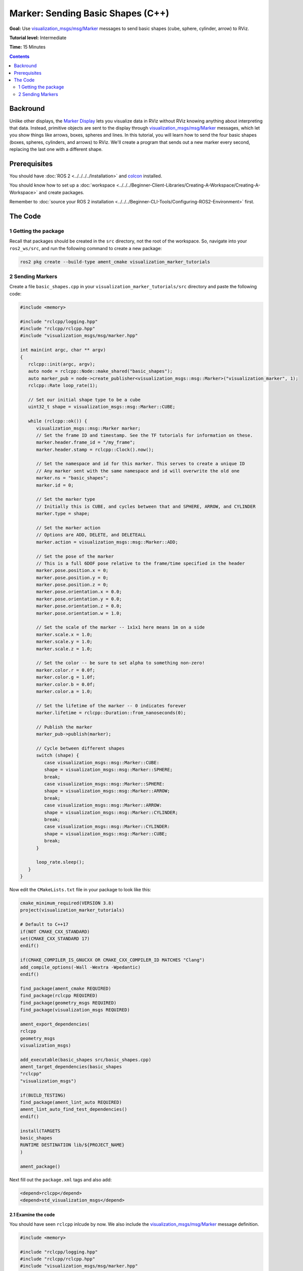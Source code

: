 .. redirect-from::

    Tutorials/RViz/Marker-Sending-Basic-Shapes-CPP


Marker: Sending Basic Shapes (C++)
==================================

**Goal:** Use `visualization_msgs/msg/Marker <https://docs.ros2.org/latest/api/visualization_msgs/msg/Marker.html>`__
messages to send basic shapes (cube, sphere, cylinder, arrow) to RViz.

**Tutorial level:** Intermediate

**Time:** 15 Minutes

.. contents:: Contents
   :depth: 2
   :local:


Backround
---------
Unlike other displays, the `Marker Display <http://wiki.ros.org/rviz/DisplayTypes/Marker>`_ lets you visualize data in RViz without RViz knowing anything about interpreting that data.
Instead, primitive objects are sent to the display through `visualization_msgs/msg/Marker <https://docs.ros2.org/latest/api/visualization_msgs/msg/Marker.html>`_ messages, which let you show things like arrows, boxes, spheres and lines.
In this tutorial, you will learn how to send the four basic shapes (boxes, spheres, cylinders, and arrows) to RViz. We'll create a program that sends out a new marker every second, replacing the last one with a different shape.

Prerequisites
-------------
You should have :doc:`ROS 2 <../../../../Installation>` and `colcon <https://colcon.readthedocs.org>`__ installed.

You should know how to set up a :doc:`workspace <../../../Beginner-Client-Libraries/Creating-A-Workspace/Creating-A-Workspace>` and create packages.

Remember to :doc:`source your ROS 2 installation <../../../Beginner-CLI-Tools/Configuring-ROS2-Environment>` first.

The Code
--------

1 Getting the package
^^^^^^^^^^^^^^^^^^^^^
Recall that packages should be created in the ``src`` directory, not the root of the workspace.
So, navigate into your ``ros2_ws/src``, and run the following command to create a new package:

.. code-block:: console

            ros2 pkg create --build-type ament_cmake visualization_marker_tutorials

2 Sending Markers
^^^^^^^^^^^^^^^^^
Create a file ``basic_shapes.cpp`` in your ``visualization_marker_tutorials/src`` directory and paste the following code:

.. code-block:: C++

   #include <memory>

   #include "rclcpp/logging.hpp"
   #include "rclcpp/rclcpp.hpp"
   #include "visualization_msgs/msg/marker.hpp"

   int main(int argc, char ** argv)
   {
      rclcpp::init(argc, argv);
      auto node = rclcpp::Node::make_shared("basic_shapes");
      auto marker_pub = node->create_publisher<visualization_msgs::msg::Marker>("visualization_marker", 1);
      rclcpp::Rate loop_rate(1);

      // Set our initial shape type to be a cube
      uint32_t shape = visualization_msgs::msg::Marker::CUBE;

      while (rclcpp::ok()) {
         visualization_msgs::msg::Marker marker;
         // Set the frame ID and timestamp. See the TF tutorials for information on these.
         marker.header.frame_id = "/my_frame";
         marker.header.stamp = rclcpp::Clock().now();

         // Set the namespace and id for this marker. This serves to create a unique ID
         // Any marker sent with the same namespace and id will overwrite the old one
         marker.ns = "basic_shapes";
         marker.id = 0;

         // Set the marker type
         // Initially this is CUBE, and cycles between that and SPHERE, ARROW, and CYLINDER
         marker.type = shape;

         // Set the marker action
         // Options are ADD, DELETE, and DELETEALL
         marker.action = visualization_msgs::msg::Marker::ADD;

         // Set the pose of the marker
         // This is a full 6DOF pose relative to the frame/time specified in the header
         marker.pose.position.x = 0;
         marker.pose.position.y = 0;
         marker.pose.position.z = 0;
         marker.pose.orientation.x = 0.0;
         marker.pose.orientation.y = 0.0;
         marker.pose.orientation.z = 0.0;
         marker.pose.orientation.w = 1.0;

         // Set the scale of the marker -- 1x1x1 here means 1m on a side
         marker.scale.x = 1.0;
         marker.scale.y = 1.0;
         marker.scale.z = 1.0;

         // Set the color -- be sure to set alpha to something non-zero!
         marker.color.r = 0.0f;
         marker.color.g = 1.0f;
         marker.color.b = 0.0f;
         marker.color.a = 1.0;

         // Set the lifetime of the marker -- 0 indicates forever
         marker.lifetime = rclcpp::Duration::from_nanoseconds(0);

         // Publish the marker
         marker_pub->publish(marker);

         // Cycle between different shapes
         switch (shape) {
            case visualization_msgs::msg::Marker::CUBE:
            shape = visualization_msgs::msg::Marker::SPHERE;
            break;
            case visualization_msgs::msg::Marker::SPHERE:
            shape = visualization_msgs::msg::Marker::ARROW;
            break;
            case visualization_msgs::msg::Marker::ARROW:
            shape = visualization_msgs::msg::Marker::CYLINDER;
            break;
            case visualization_msgs::msg::Marker::CYLINDER:
            shape = visualization_msgs::msg::Marker::CUBE;
            break;
         }

         loop_rate.sleep();
      }
   }

Now edit the ``CMakeLists.txt`` file in your package to look like this:

.. code-block:: console

   cmake_minimum_required(VERSION 3.8)
   project(visualization_marker_tutorials)

   # Default to C++17
   if(NOT CMAKE_CXX_STANDARD)
   set(CMAKE_CXX_STANDARD 17)
   endif()

   if(CMAKE_COMPILER_IS_GNUCXX OR CMAKE_CXX_COMPILER_ID MATCHES "Clang")
   add_compile_options(-Wall -Wextra -Wpedantic)
   endif()

   find_package(ament_cmake REQUIRED)
   find_package(rclcpp REQUIRED)
   find_package(geometry_msgs REQUIRED)
   find_package(visualization_msgs REQUIRED)

   ament_export_dependencies(
   rclcpp
   geometry_msgs
   visualization_msgs)

   add_executable(basic_shapes src/basic_shapes.cpp)
   ament_target_dependencies(basic_shapes
   "rclcpp"
   "visualization_msgs")

   if(BUILD_TESTING)
   find_package(ament_lint_auto REQUIRED)
   ament_lint_auto_find_test_dependencies()
   endif()

   install(TARGETS
   basic_shapes
   RUNTIME DESTINATION lib/${PROJECT_NAME}
   )

   ament_package()

Next fill out the ``package.xml`` tags and also add:

.. code-block:: xml

    <depend>rclcpp</depend>
    <depend>std_visualization_msgs</depend>

2.1 Examine the code
~~~~~~~~~~~~~~~~~~~~
You should have seen ``rclcpp`` inlcude by now.
We also include the `visualization_msgs/msg/Marker <https://docs.ros2.org/latest/api/visualization_msgs/msg/Marker.html>`__ message definition.

.. code-block:: C++

   #include <memory>

   #include "rclcpp/logging.hpp"
   #include "rclcpp/rclcpp.hpp"
   #include "visualization_msgs/msg/marker.hpp"

The next part should look familiar. We initialize the node with the name ``basic_shapes`` and create a publsiher from this node.
This publisher is initialized with the ``Marker`` message type and topic name ``visualization_marker``.

.. code-block:: C++

   int main(int argc, char ** argv)
   {
      rclcpp::init(argc, argv);
      auto node = rclcpp::Node::make_shared("basic_shapes");
      auto marker_pub = node->create_publisher<visualization_msgs::msg::Marker>("visualization_marker", 1);
      rclcpp::Rate loop_rate(1);

Here we create an integer to keep track of what shape we're going to publish.
The four types we'll be using here all use the
`visualization_msgs/msg/Marker <https://docs.ros2.org/latest/api/visualization_msgs/msg/Marker.html>`__ message in the same way,
so we can simply switch out the shape type to demonstrate the four different shapes.

.. code-block:: C++

    uint32_t shape = visualization_msgs::msg::Marker::CUBE;

Next comes the main part of the program. First we create a ``visualization_msgs/msg/Marker``, and begin filling it out.
The header here is a ``std_msgs/Header``, which should be familiar if you've done the `tf tutorials <https://docs.ros.org/en/rolling/Tutorials/Intermediate/Tf2/Tf2-Main.html>`__ :doc:`tf tutorials  <../../Tf2/Tf2-Main>`.
We set the ``frame_id`` member to ``/my_frame`` as an example.
In a running system this should be the frame relative to which you want the marker's pose to be interpreted.

.. code-block:: C++

      while (rclcpp::ok()) {
         visualization_msgs::msg::Marker marker;
         // Set the frame ID and timestamp. See the TF tutorials for information on these.
         marker.header.frame_id = "/my_frame";
         marker.header.stamp = rclcpp::Clock().now();

Now the ``namespace`` (ns) and ``id`` are used to create a unique name for this marker.
If a marker message is received with the same ``namespace`` and ``id``, the new marker will replace the old one.

.. code-block:: C++

      // Set the namespace and id for this marker. This serves to create a unique ID
      // Any marker sent with the same namespace and id will overwrite the old one
      marker.ns = "basic_shapes";
      marker.id = 0;

This type field is what specifies the kind of marker we're sending. The available types are enumerated in the
`visualization_msgs/msg/Marker <https://docs.ros2.org/latest/api/visualization_msgs/msg/Marker.html>`__ message,
for more visual examples see `marker/DisplayTypes <http://wiki.ros.org/rviz/DisplayTypes/Marker#Object_Types>`__.
Here we set the type to our shape variable, which will change every time through the loop.

.. code-block:: C++

      marker.type = shape;

The action field is what specifies what to do with the marker. The options are ``visualization_msgs::msg::Marker::ADD``, ``visualization_msgs::msg::Marker::DELETE`` and ``visualization_msgs::msg::Marker::DELETEALL``.
``ADD`` is something of a misnomer, it really means "create or modify". ``DELETE`` deletes the marker with the corresponding ``namespace`` and ``id``.
``DELETEALL`` deletes all markers in the particular Rviz display, regardless of ``id`` or ``namespace``.

.. code-block:: C++

      marker.action = visualization_msgs::msg::Marker::ADD;

Next we set the pose of the marker. The ``geometry_msgs/msg/Pose`` message consists of a ``geometry_msgs/msg/Vector3`` to specify the position
and a ``geometry_msgs/msg/Quaternion`` to specify the orientation.
Here we set the position to the origin, and the orientation to the identity orientation (note the 1.0 for w).

.. code-block:: C++

      marker.pose.position.x = 0;
      marker.pose.position.y = 0;
      marker.pose.position.z = 0;
      marker.pose.orientation.x = 0.0;
      marker.pose.orientation.y = 0.0;
      marker.pose.orientation.z = 0.0;
      marker.pose.orientation.w = 1.0;

Now we specify the scale of the marker. For the basic shapes, a scale of 1 in all directions means 1 meter on a side.

.. code-block:: C++

      marker.scale.x = 1.0;
      marker.scale.y = 1.0;
      marker.scale.z = 1.0;


The color of the marker is specified as a ``std_msgs/msg/ColorRGBA``.
Each member should be between 0 and 1. An alpha (a) value of 0 means completely transparent (invisible), and 1 is completely opaque.

.. code-block:: C++

      marker.color.r = 0.0f;
      marker.color.g = 1.0f;
      marker.color.b = 0.0f;
      marker.color.a = 1.0;


The lifetime field specifies how long this marker should stick around before being automatically deleted.
A value of 0 in ``rclcpp::Duration::from_nanoseconds(0)`` means forever.
If a new marker message is received before the lifetime has been reached, the lifetime will be reset to the value in the new marker message.

.. code-block:: C++

      marker.lifetime = rclcpp::Duration::from_nanoseconds(0);

Next we publish the Marker

.. code-block:: C++

      marker_pub->publish(marker);

The next part lets us show all four shapes while just publishing the one marker message.
Based on the current shape, we set what the next shape to publish will be.

.. code-block:: C++

      switch (shape) {
         case visualization_msgs::msg::Marker::CUBE:
         shape = visualization_msgs::msg::Marker::SPHERE;
         break;
         case visualization_msgs::msg::Marker::SPHERE:
         shape = visualization_msgs::msg::Marker::ARROW;
         break;
         case visualization_msgs::msg::Marker::ARROW:
         shape = visualization_msgs::msg::Marker::CYLINDER;
         break;
         case visualization_msgs::msg::Marker::CYLINDER:
         shape = visualization_msgs::msg::Marker::CUBE;
         break;
      }

Sleep for the set rate and loop back to the top.

.. code-block:: C++

      r.sleep();
   }


4 Build and Run
~~~~~~~~~~~~~~~
You should be able to build the code with:

.. code-block:: console

   cd %TOP_DIR_OF_YOUR_WORKSPACE%
   colcon build --packages-select visualization_marker_tutorials

Now source the setup files:

.. code-block:: console

   source install/setup.bash

Next run the code:

.. code-block:: console

   ros2 run visualization_marker_tutorials basic_shapes

5 Viewing the Markers
~~~~~~~~~~~~~~~~~~~~~
Open up a second Terminal and start RViz:

.. code-block:: console

   ros2 run rviz2 rviz2

If you've never used rviz before, please see the `User's Guide <http://wiki.ros.org/rviz/UserGuide>`__ to get you started.

The first thing to do, because we don't have any tf transforms setup, is to set the `Fixed Frame <http://wiki.ros.org/rviz/UserGuide>`__ to the frame we set the marker to above, ``/my_frame``.
In order to do so, set the Fixed Frame field to ``/my_frame``.

Next add a Markers display. Notice that the default topic specified, ``visualization_marker``, is the same as the one being published.

You should now see a marker at the origin that changes shape every second:

.. image:: images/basic_shapes.png

